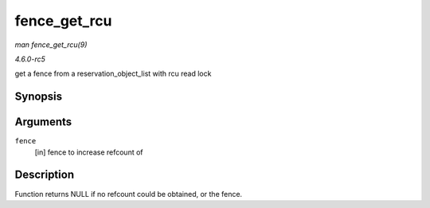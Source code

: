 .. -*- coding: utf-8; mode: rst -*-

.. _API-fence-get-rcu:

=============
fence_get_rcu
=============

*man fence_get_rcu(9)*

*4.6.0-rc5*

get a fence from a reservation_object_list with rcu read lock


Synopsis
========

.. c:function:: struct fence * fence_get_rcu( struct fence * fence )

Arguments
=========

``fence``
    [in] fence to increase refcount of


Description
===========

Function returns NULL if no refcount could be obtained, or the fence.


.. ------------------------------------------------------------------------------
.. This file was automatically converted from DocBook-XML with the dbxml
.. library (https://github.com/return42/sphkerneldoc). The origin XML comes
.. from the linux kernel, refer to:
..
.. * https://github.com/torvalds/linux/tree/master/Documentation/DocBook
.. ------------------------------------------------------------------------------
